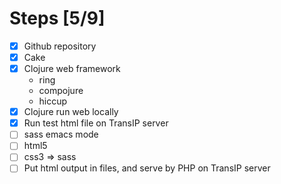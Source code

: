 * Steps [5/9]
  - [X] Github repository
  - [X] Cake
  - [X] Clojure web framework
    - ring
    - compojure
    - hiccup
  - [X] Clojure run web locally
  - [X] Run test html file on TransIP server
  - [ ] sass emacs mode
  - [ ] html5
  - [ ] css3 => sass
  - [ ] Put html output in files, and serve by PHP on TransIP server

